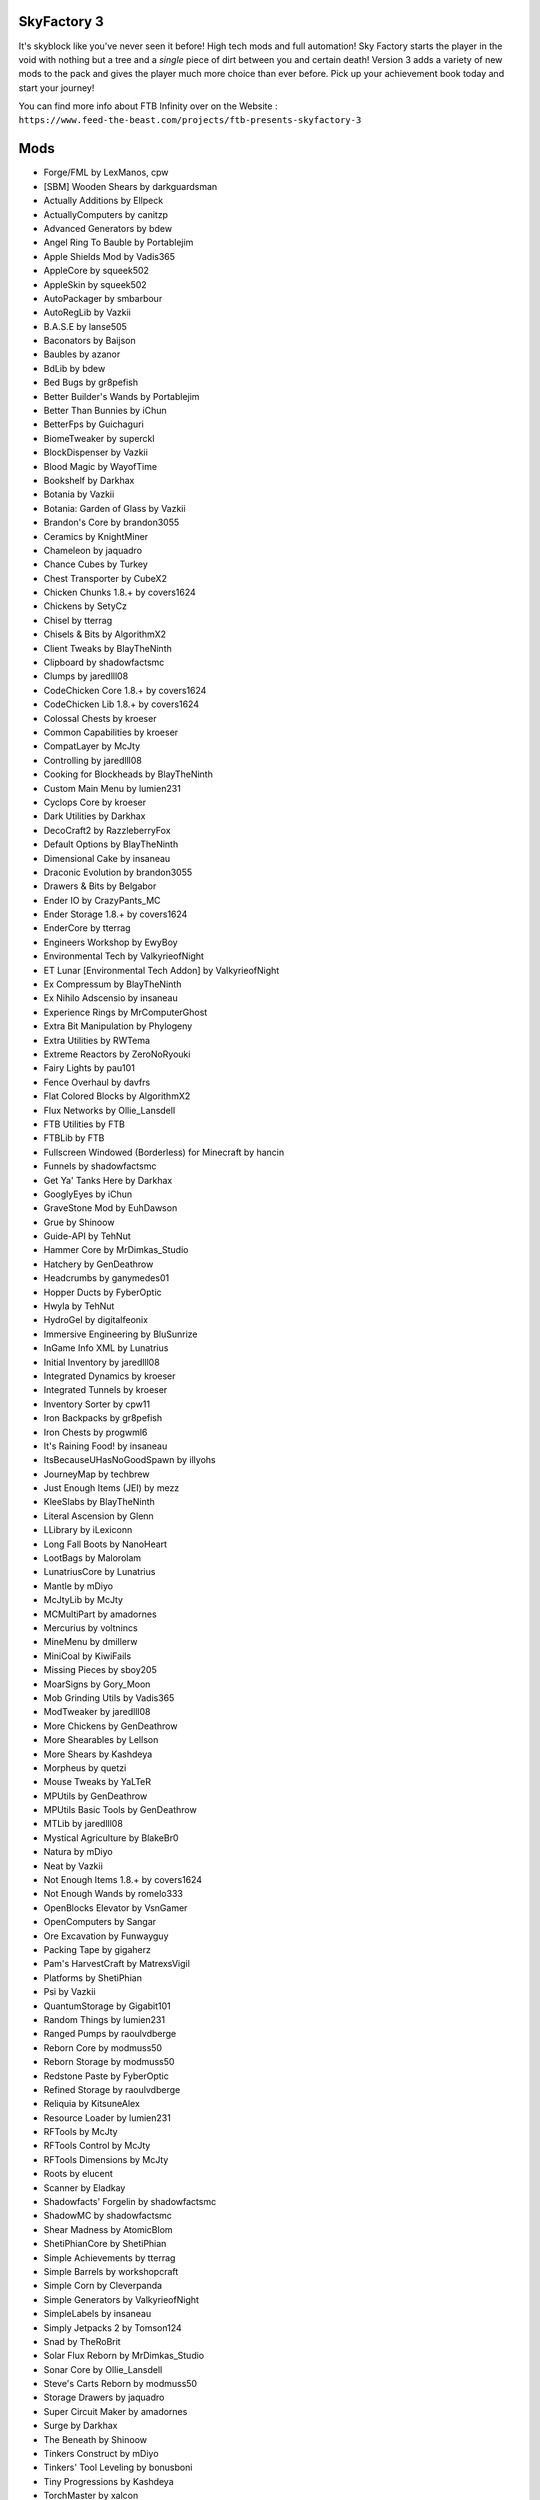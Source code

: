 SkyFactory 3
============
It's skyblock like you've never seen it before! High tech mods and  full automation! Sky Factory starts the player in the void with nothing but a tree and a *single* piece of dirt between you and certain death! Version 3 adds a variety of new mods to the pack and gives the player much more choice than ever before.  Pick up your achievement book today and start your journey!

You can find more info about FTB Infinity over on the Website : ``https://www.feed-the-beast.com/projects/ftb-presents-skyfactory-3``

Mods
====
* Forge/FML by LexManos, cpw
* [SBM] Wooden Shears  by darkguardsman
* Actually Additions  by Ellpeck
* ActuallyComputers  by canitzp
* Advanced Generators  by bdew
* Angel Ring To Bauble  by Portablejim
* Apple Shields Mod  by Vadis365
* AppleCore  by squeek502
* AppleSkin  by squeek502
* AutoPackager  by smbarbour
* AutoRegLib  by Vazkii
* B.A.S.E  by lanse505
* Baconators  by Baijson
* Baubles  by azanor
* BdLib  by bdew
* Bed Bugs  by gr8pefish
* Better Builder's Wands  by Portablejim
* Better Than Bunnies  by iChun
* BetterFps  by Guichaguri
* BiomeTweaker  by superckl
* BlockDispenser  by Vazkii
* Blood Magic  by WayofTime
* Bookshelf  by Darkhax
* Botania  by Vazkii
* Botania: Garden of Glass  by Vazkii
* Brandon's Core  by brandon3055
* Ceramics  by KnightMiner
* Chameleon  by jaquadro
* Chance Cubes  by Turkey
* Chest Transporter  by CubeX2
* Chicken Chunks 1.8.+  by covers1624
* Chickens  by SetyCz
* Chisel  by tterrag
* Chisels & Bits  by AlgorithmX2
* Client Tweaks  by BlayTheNinth
* Clipboard  by shadowfactsmc
* Clumps  by jaredlll08
* CodeChicken Core 1.8.+  by covers1624
* CodeChicken Lib 1.8.+  by covers1624
* Colossal Chests  by kroeser
* Common Capabilities  by kroeser
* CompatLayer  by McJty
* Controlling  by jaredlll08
* Cooking for Blockheads  by BlayTheNinth
* Custom Main Menu  by lumien231
* Cyclops Core  by kroeser
* Dark Utilities  by Darkhax
* DecoCraft2  by RazzleberryFox
* Default Options  by BlayTheNinth
* Dimensional Cake  by insaneau
* Draconic Evolution  by brandon3055
* Drawers & Bits  by Belgabor
* Ender IO  by CrazyPants_MC
* Ender Storage 1.8.+  by covers1624
* EnderCore  by tterrag
* Engineers Workshop  by EwyBoy
* Environmental Tech  by ValkyrieofNight
* ET Lunar [Environmental Tech Addon]  by ValkyrieofNight
* Ex Compressum  by BlayTheNinth
* Ex Nihilo Adscensio  by insaneau
* Experience Rings  by MrComputerGhost
* Extra Bit Manipulation  by Phylogeny
* Extra Utilities  by RWTema
* Extreme Reactors  by ZeroNoRyouki
* Fairy Lights  by pau101
* Fence Overhaul  by davfrs
* Flat Colored Blocks  by AlgorithmX2
* Flux Networks  by Ollie_Lansdell
* FTB Utilities  by FTB
* FTBLib  by FTB
* Fullscreen Windowed (Borderless) for Minecraft  by hancin
* Funnels  by shadowfactsmc
* Get Ya' Tanks Here  by Darkhax
* GooglyEyes  by iChun
* GraveStone Mod  by EuhDawson
* Grue  by Shinoow
* Guide-API  by TehNut
* Hammer Core  by MrDimkas_Studio
* Hatchery  by GenDeathrow
* Headcrumbs  by ganymedes01
* Hopper Ducts  by FyberOptic
* Hwyla  by TehNut
* HydroGel  by digitalfeonix
* Immersive Engineering  by BluSunrize
* InGame Info XML  by Lunatrius
* Initial Inventory  by jaredlll08
* Integrated Dynamics  by kroeser
* Integrated Tunnels  by kroeser
* Inventory Sorter  by cpw11
* Iron Backpacks  by gr8pefish
* Iron Chests  by progwml6
* It's Raining Food!  by insaneau
* ItsBecauseUHasNoGoodSpawn  by illyohs
* JourneyMap  by techbrew
* Just Enough Items (JEI)  by mezz
* KleeSlabs  by BlayTheNinth
* Literal Ascension  by Glenn
* LLibrary  by iLexiconn
* Long Fall Boots  by NanoHeart
* LootBags  by Malorolam
* LunatriusCore  by Lunatrius
* Mantle  by mDiyo
* McJtyLib  by McJty
* MCMultiPart  by amadornes
* Mercurius  by voltnincs
* MineMenu  by dmillerw
* MiniCoal  by KiwiFails
* Missing Pieces  by sboy205
* MoarSigns  by Gory_Moon
* Mob Grinding Utils  by Vadis365
* ModTweaker  by jaredlll08
* More Chickens  by GenDeathrow
* More Shearables  by Lellson
* More Shears  by Kashdeya
* Morpheus  by quetzi
* Mouse Tweaks  by YaLTeR
* MPUtils  by GenDeathrow
* MPUtils Basic Tools  by GenDeathrow
* MTLib  by jaredlll08
* Mystical Agriculture  by BlakeBr0
* Natura  by mDiyo
* Neat  by Vazkii
* Not Enough Items 1.8.+  by covers1624
* Not Enough Wands  by romelo333
* OpenBlocks Elevator  by VsnGamer
* OpenComputers  by Sangar
* Ore Excavation  by Funwayguy
* Packing Tape  by gigaherz
* Pam's HarvestCraft  by MatrexsVigil
* Platforms  by ShetiPhian
* Psi  by Vazkii
* QuantumStorage  by Gigabit101
* Random Things  by lumien231
* Ranged Pumps  by raoulvdberge
* Reborn Core  by modmuss50
* Reborn Storage  by modmuss50
* Redstone Paste  by FyberOptic
* Refined Storage  by raoulvdberge
* Reliquia  by KitsuneAlex
* Resource Loader  by lumien231
* RFTools  by McJty
* RFTools Control  by McJty
* RFTools Dimensions  by McJty
* Roots  by elucent
* Scanner  by Eladkay
* Shadowfacts' Forgelin  by shadowfactsmc
* ShadowMC  by shadowfactsmc
* Shear Madness  by AtomicBlom
* ShetiPhianCore  by ShetiPhian
* Simple Achievements  by tterrag
* Simple Barrels  by workshopcraft
* Simple Corn  by Cleverpanda
* Simple Generators  by ValkyrieofNight
* SimpleLabels  by insaneau
* Simply Jetpacks 2  by Tomson124
* Snad  by TheRoBrit
* Solar Flux Reborn  by MrDimkas_Studio
* Sonar Core  by Ollie_Lansdell
* Steve's Carts Reborn  by modmuss50
* Storage Drawers  by jaquadro
* Super Circuit Maker  by amadornes
* Surge  by Darkhax
* The Beneath  by Shinoow
* Tinkers Construct  by mDiyo
* Tinkers' Tool Leveling  by bonusboni
* Tiny Progressions  by Kashdeya
* TorchMaster  by xalcon
* Translocators 1.8.+  by covers1624
* Twerk Sim 2K16  by Funwayguy
* Twitchcrumbs  by BlayTheNinth
* UniDict  by WanionCane
* ValkyrieLib  by ValkyrieofNight
* Void Cup  by insaneau
* Waddles  by Girafi
* WanionLib  by WanionCane
* Wawla - What Are We Looking At  by Darkhax
* WitherCrumbs  by Turkey
* xNICEx  by McJty
* YUNoMakeGoodMap  by LexManos
* ZeroCore  by ZeroNoRyouki